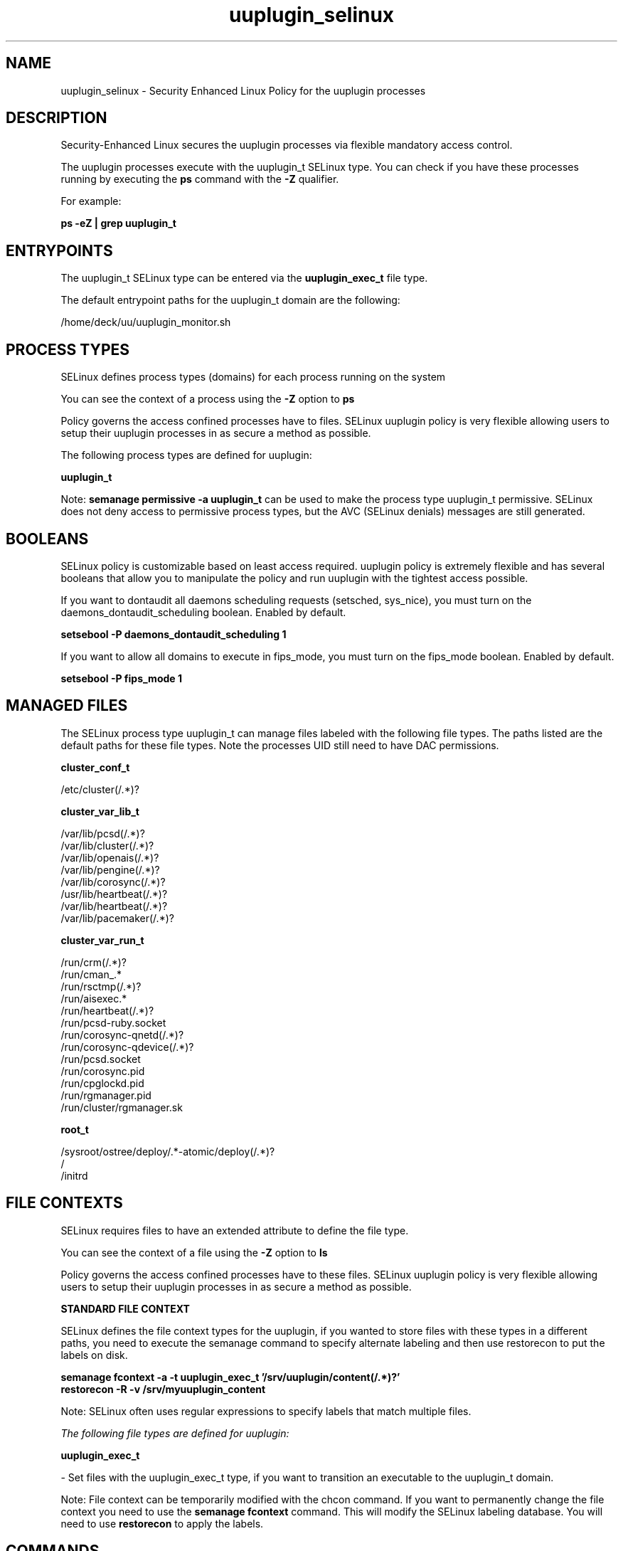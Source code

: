 .TH  "uuplugin_selinux"  "8"  "24-11-20" "uuplugin" "SELinux Policy uuplugin"
.SH "NAME"
uuplugin_selinux \- Security Enhanced Linux Policy for the uuplugin processes
.SH "DESCRIPTION"

Security-Enhanced Linux secures the uuplugin processes via flexible mandatory access control.

The uuplugin processes execute with the uuplugin_t SELinux type. You can check if you have these processes running by executing the \fBps\fP command with the \fB\-Z\fP qualifier.

For example:

.B ps -eZ | grep uuplugin_t


.SH "ENTRYPOINTS"

The uuplugin_t SELinux type can be entered via the \fBuuplugin_exec_t\fP file type.

The default entrypoint paths for the uuplugin_t domain are the following:

/home/deck/uu/uuplugin_monitor.sh
.SH PROCESS TYPES
SELinux defines process types (domains) for each process running on the system
.PP
You can see the context of a process using the \fB\-Z\fP option to \fBps\bP
.PP
Policy governs the access confined processes have to files.
SELinux uuplugin policy is very flexible allowing users to setup their uuplugin processes in as secure a method as possible.
.PP
The following process types are defined for uuplugin:

.EX
.B uuplugin_t
.EE
.PP
Note:
.B semanage permissive -a uuplugin_t
can be used to make the process type uuplugin_t permissive. SELinux does not deny access to permissive process types, but the AVC (SELinux denials) messages are still generated.

.SH BOOLEANS
SELinux policy is customizable based on least access required.  uuplugin policy is extremely flexible and has several booleans that allow you to manipulate the policy and run uuplugin with the tightest access possible.


.PP
If you want to dontaudit all daemons scheduling requests (setsched, sys_nice), you must turn on the daemons_dontaudit_scheduling boolean. Enabled by default.

.EX
.B setsebool -P daemons_dontaudit_scheduling 1

.EE

.PP
If you want to allow all domains to execute in fips_mode, you must turn on the fips_mode boolean. Enabled by default.

.EX
.B setsebool -P fips_mode 1

.EE

.SH "MANAGED FILES"

The SELinux process type uuplugin_t can manage files labeled with the following file types.  The paths listed are the default paths for these file types.  Note the processes UID still need to have DAC permissions.

.br
.B cluster_conf_t

	/etc/cluster(/.*)?
.br

.br
.B cluster_var_lib_t

	/var/lib/pcsd(/.*)?
.br
	/var/lib/cluster(/.*)?
.br
	/var/lib/openais(/.*)?
.br
	/var/lib/pengine(/.*)?
.br
	/var/lib/corosync(/.*)?
.br
	/usr/lib/heartbeat(/.*)?
.br
	/var/lib/heartbeat(/.*)?
.br
	/var/lib/pacemaker(/.*)?
.br

.br
.B cluster_var_run_t

	/run/crm(/.*)?
.br
	/run/cman_.*
.br
	/run/rsctmp(/.*)?
.br
	/run/aisexec.*
.br
	/run/heartbeat(/.*)?
.br
	/run/pcsd-ruby.socket
.br
	/run/corosync-qnetd(/.*)?
.br
	/run/corosync-qdevice(/.*)?
.br
	/run/pcsd\.socket
.br
	/run/corosync\.pid
.br
	/run/cpglockd\.pid
.br
	/run/rgmanager\.pid
.br
	/run/cluster/rgmanager\.sk
.br

.br
.B root_t

	/sysroot/ostree/deploy/.*-atomic/deploy(/.*)?
.br
	/
.br
	/initrd
.br

.SH FILE CONTEXTS
SELinux requires files to have an extended attribute to define the file type.
.PP
You can see the context of a file using the \fB\-Z\fP option to \fBls\bP
.PP
Policy governs the access confined processes have to these files.
SELinux uuplugin policy is very flexible allowing users to setup their uuplugin processes in as secure a method as possible.
.PP

.PP
.B STANDARD FILE CONTEXT

SELinux defines the file context types for the uuplugin, if you wanted to
store files with these types in a different paths, you need to execute the semanage command to specify alternate labeling and then use restorecon to put the labels on disk.

.B semanage fcontext -a -t uuplugin_exec_t '/srv/uuplugin/content(/.*)?'
.br
.B restorecon -R -v /srv/myuuplugin_content

Note: SELinux often uses regular expressions to specify labels that match multiple files.

.I The following file types are defined for uuplugin:


.EX
.PP
.B uuplugin_exec_t
.EE

- Set files with the uuplugin_exec_t type, if you want to transition an executable to the uuplugin_t domain.


.PP
Note: File context can be temporarily modified with the chcon command.  If you want to permanently change the file context you need to use the
.B semanage fcontext
command.  This will modify the SELinux labeling database.  You will need to use
.B restorecon
to apply the labels.

.SH "COMMANDS"
.B semanage fcontext
can also be used to manipulate default file context mappings.
.PP
.B semanage permissive
can also be used to manipulate whether or not a process type is permissive.
.PP
.B semanage module
can also be used to enable/disable/install/remove policy modules.

.B semanage boolean
can also be used to manipulate the booleans

.PP
.B system-config-selinux
is a GUI tool available to customize SELinux policy settings.

.SH AUTHOR
This manual page was auto-generated using
.B "sepolicy manpage".

.SH "SEE ALSO"
selinux(8), uuplugin(8), semanage(8), restorecon(8), chcon(1), sepolicy(8), setsebool(8)